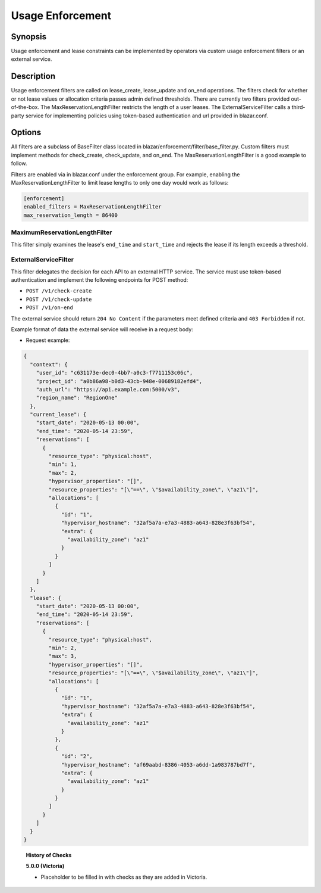 =================
Usage Enforcement
=================

Synopsis
========

Usage enforcement and lease constraints can be implemented by operators via
custom usage enforcement filters or an external service.

Description
===========

Usage enforcement filters are called on lease_create, lease_update and on_end
operations. The filters check for whether or not lease values or allocation
criteria passes admin defined thresholds. There are currently two filters
provided out-of-the-box. The MaxReservationLengthFilter restricts the length
of a user leases. The ExternalServiceFilter calls a third-party service
for implementing policies using token-based authentication and url provided
in blazar.conf.

Options
=======

All filters are a subclass of BaseFilter class located in
blazar/enforcement/filter/base_filter.py. Custom filters must implement methods
for check_create, check_update, and on_end. The MaxReservationLengthFilter is
a good example to follow.

Filters are enabled via in blazar.conf under the enforcement group. For
example, enabling the MaxReservationLengthFilter to limit lease lengths to only
one day would work as follows:

.. sourcecode:: console

  [enforcement]
  enabled_filters = MaxReservationLengthFilter
  max_reservation_length = 86400

..

MaximumReservationLengthFilter
------------------------------

This filter simply examines the lease's ``end_time`` and ``start_time`` and
rejects the lease if its length exceeds a threshold.

ExternalServiceFilter
---------------------

This filter delegates the decision for each API to an external HTTP service.
The service must use token-based authentication and implement the following
endpoints for POST method:

* ``POST /v1/check-create``
* ``POST /v1/check-update``
* ``POST /v1/on-end``

The external service should return ``204 No Content`` if the parameters meet
defined criteria and ``403 Forbidden`` if not.

Example format of data the external service will receive in a request body:

* Request example:

.. sourcecode:: json

  {
    "context": {
      "user_id": "c631173e-dec0-4bb7-a0c3-f7711153c06c",
      "project_id": "a0b86a98-b0d3-43cb-948e-00689182efd4",
      "auth_url": "https://api.example.com:5000/v3",
      "region_name": "RegionOne"
    },
    "current_lease": {
      "start_date": "2020-05-13 00:00",
      "end_time": "2020-05-14 23:59",
      "reservations": [
        {
          "resource_type": "physical:host",
          "min": 1,
          "max": 2,
          "hypervisor_properties": "[]",
          "resource_properties": "[\"==\", \"$availability_zone\", \"az1\"]",
          "allocations": [
            {
              "id": "1",
              "hypervisor_hostname": "32af5a7a-e7a3-4883-a643-828e3f63bf54",
              "extra": {
                "availability_zone": "az1"
              }
            }
          ]
        }
      ]
    },
    "lease": {
      "start_date": "2020-05-13 00:00",
      "end_time": "2020-05-14 23:59",
      "reservations": [
        {
          "resource_type": "physical:host",
          "min": 2,
          "max": 3,
          "hypervisor_properties": "[]",
          "resource_properties": "[\"==\", \"$availability_zone\", \"az1\"]",
          "allocations": [
            {
              "id": "1",
              "hypervisor_hostname": "32af5a7a-e7a3-4883-a643-828e3f63bf54",
              "extra": {
                "availability_zone": "az1"
              }
            },
            {
              "id": "2",
              "hypervisor_hostname": "af69aabd-8386-4053-a6dd-1a983787bd7f",
              "extra": {
                "availability_zone": "az1"
              }
            }
          ]
        }
      ]
    }
  }

..


  **History of Checks**

  **5.0.0 (Victoria)**

  * Placeholder to be filled in with checks as they are added in Victoria.
